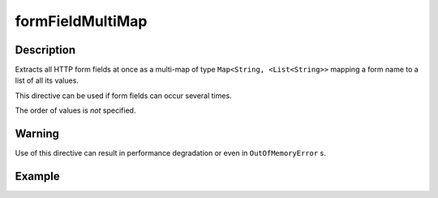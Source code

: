 .. _-formFieldMultiMap-java-:

formFieldMultiMap
=================

Description
-----------

Extracts all HTTP form fields at once as a multi-map of type ``Map<String, <List<String>>`` mapping
a form name to a list of all its values.

This directive can be used if form fields can occur several times.

The order of values is *not* specified.

Warning
-------
Use of this directive can result in performance degradation or even in ``OutOfMemoryError`` s.

Example
-------

.. includecode:: ../../../../code/docs/http/javadsl/server/directives/FormFieldDirectivesExamplesTest.java#formFieldMultiMap

